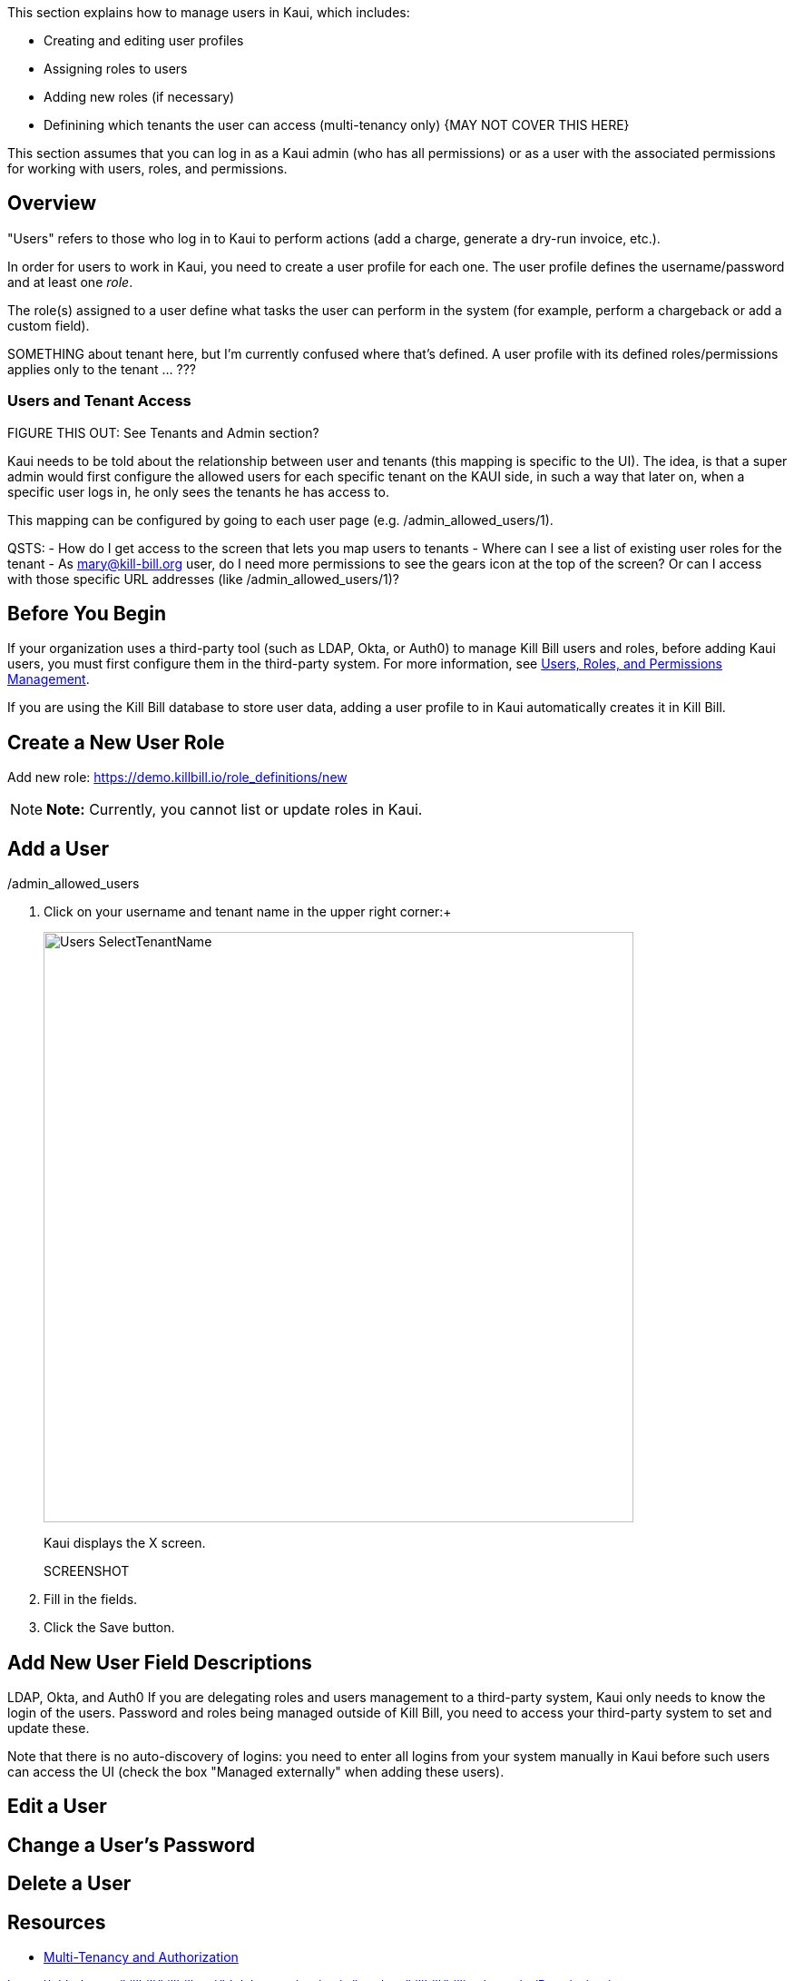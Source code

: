 :imagesdir: C:\_My Documents\FlowWritingLLC\Projects\Kill Bill\Documentation\killbill-docs\userguide\assets\img\kaui

//Formal location - https://github.com/killbill/killbill-docs/raw/v3/userguide/assets/img/kaui

//Mary's directory - C:\_My Documents\FlowWritingLLC\Projects\Kill Bill\Documentation\killbill-docs\userguide\assets\img\kaui


This section explains how to manage users in Kaui, which includes:

* Creating and editing user profiles
* Assigning roles to users
* Adding new roles (if necessary)
* Definining which tenants the user can access (multi-tenancy only)  {MAY NOT COVER THIS HERE}

This section assumes that you can log in as a Kaui admin (who has all permissions) or as a user with the associated permissions for working with users, roles, and permissions.

== Overview

"Users" refers to those who log in to Kaui to perform actions (add a charge, generate a dry-run invoice, etc.).

In order for users to work in Kaui, you need to create a user profile for each one. The user profile defines the username/password and at least one _role_.

The role(s) assigned to a user define what tasks the user can perform in the system (for example, perform a chargeback or add a custom field).

SOMETHING about tenant here, but I'm currently confused where that's defined. A user profile with its defined roles/permissions applies only to the tenant ... ???

// ADD "Permissions" and "Role" to Glossary
// Permissions - A list of operations that can be performed in the system.

=== Users and Tenant Access

FIGURE THIS OUT:
See Tenants and Admin section?

Kaui needs to be told about the relationship between user and tenants (this mapping is specific to the UI). The idea, is that a super admin would first configure the allowed users for each specific tenant on the KAUI side, in such a way that later on, when a specific user logs in, he only sees the tenants he has access to.

This mapping can be configured by going to each user page (e.g. /admin_allowed_users/1).

QSTS:
- How do I get access to the screen that lets you map users to tenants
- Where can I see a list of existing user roles for the tenant
- As mary@kill-bill.org user, do I need more permissions to see the gears icon at the top of the screen? Or can I access with those specific URL addresses (like /admin_allowed_users/1)?

== Before You Begin

If your organization uses a third-party tool (such as LDAP, Okta, or Auth0) to manage Kill Bill users and roles, before adding Kaui users, you must first configure them in the third-party system. For more information, see https://docs.killbill.io/latest/user_management.html[Users, Roles, and Permissions Management].

If you are using the Kill Bill database to store user data, adding a user profile to in Kaui automatically creates it in Kill Bill.

== Create a New User Role

Add new role: https://demo.killbill.io/role_definitions/new


[NOTE]
*Note:* Currently, you cannot list or update roles in Kaui.

== Add a User

/admin_allowed_users

. Click on your username and tenant name in the upper right corner:+
+
image::Users-SelectTenantName.png[width=650,align="center"]
+
Kaui displays the X screen.
+
SCREENSHOT
+
. Fill in the fields.
. Click the Save button.





== Add New User Field Descriptions

LDAP, Okta, and Auth0
If you are delegating roles and users management to a third-party system, Kaui only needs to know the login of the users. Password and roles being managed outside of Kill Bill, you need to access your third-party system to set and update these.

Note that there is no auto-discovery of logins: you need to enter all logins from your system manually in Kaui before such users can access the UI (check the box "Managed externally" when adding these users).

== Edit a User

== Change a User's Password

== Delete a User



== Resources

* https://killbill.io/blog/multi-tenancy-authorization/[Multi-Tenancy and Authorization]

https://github.com/killbill/killbill-api/blob/master/src/main/java/org/killbill/billing/security/Permission.java


ORIGINAL KAUI MAT'L:

The management of the users that can access the api along with their roles and associated permissions is managed by Kill Bill server through the shiro layer. Such users must be configured on the server side in order to be available from KAUI and the assumption here is that those already exists on the server side. Please refer to our user management guide.

KAUI contains a default admin user (and by default Kill Bill also contains such an admin user with its associated password password, which has the root role containing all permissions). This allows to login to KAUI and bootstrap the KAUI configuration (without having to run manual SQL by hand for instance).

The first stage is to login using the default admin user:

SCREENSHOT

When login-in, KAUI will check whether some tenants have been configured for this user:

If no tenant current exist for this user, you will be prompted to add a new tenant (next section)

If only one tenant exists for this user, KAUI will automatically select that tenant as the default tenant

If only more than one tenant exists for this user, KAUI will prompt for a tenant to chose (note that cross tenant operations such as adding new users or tenants can still happen as long as the user has the priviledges to do so).

Upon login success one will see the following screen:

SCREENSHOT

Assuming now, we have another user demo already configured on the server side, and we want to make it available in KAUI. The previous screenshot shows the menu USERS that allows to add new users known to KAUI. By clicking on that link, one will see the existing users known to KAUI and by clicking on the + button, will have the option to add a new user. Let’s make the demo user known to KAUI:

SCREENSHOT

Upon success, one will see the following screen, and will be able to select the existing tenant(s) that this user can manage:

SCREENSHOT
